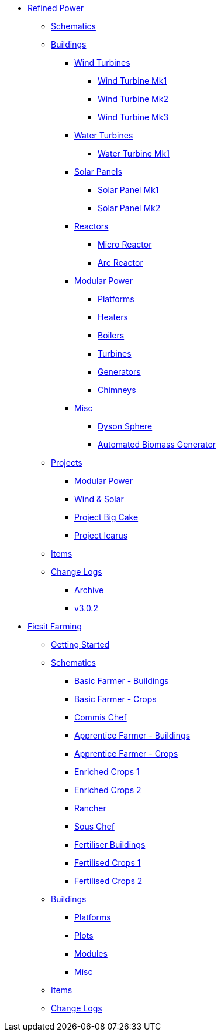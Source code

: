 * xref:rp/index.adoc[Refined Power]
** xref:rp/schematics.adoc[Schematics]
** xref:rp/buildings/index.adoc[Buildings]
*** xref:rp/buildings/windturbines/index.adoc[Wind Turbines]
**** xref:rp/buildings/windturbines/Wind-Turbine-Mk1.adoc[Wind Turbine Mk1]
**** xref:rp/buildings/windturbines/Wind-Turbine-Mk2.adoc[Wind Turbine Mk2]
**** xref:rp/buildings/windturbines/Wind-Turbine-Mk3.adoc[Wind Turbine Mk3]
*** xref:rp/buildings/waterturbines/index.adoc[Water Turbines]
**** xref:rp/buildings/waterturbines/Water-Turbine-Mk1.adoc[Water Turbine Mk1]
*** xref:rp/buildings/solarpanels/index.adoc[Solar Panels]
**** xref:rp/buildings/solarpanels/Solar-Panel-Mk1.adoc[Solar Panel Mk1]
**** xref:rp/buildings/solarpanels/Solar-Panel-Mk2.adoc[Solar Panel Mk2]
*** xref:rp/buildings/reactors/index.adoc[Reactors]
**** xref:rp/buildings/reactors/Micro-Reactor.adoc[Micro Reactor]
**** xref:rp/buildings/reactors/Arc-Reactor.adoc[Arc Reactor]
*** xref:rp/buildings/modularpower/index.adoc[Modular Power]
**** xref:rp/buildings/modularpower/MP-Platforms.adoc[Platforms]
**** xref:rp/buildings/modularpower/MP-Heaters.adoc[Heaters]
**** xref:rp/buildings/modularpower/MP-Boilers.adoc[Boilers]
**** xref:rp/buildings/modularpower/MP-Turbines.adoc[Turbines]
**** xref:rp/buildings/modularpower/MP-Generators.adoc[Generators]
**** xref:rp/buildings/modularpower/MP-Chimneys.adoc[Chimneys]
*** xref:rp/buildings/misc/index.adoc[Misc]
**** xref:rp/buildings/misc/Dyson-Sphere.adoc[Dyson Sphere]
**** xref:rp/buildings/misc/Automated-Biomass-Generator.adoc[Automated Biomass Generator]
** xref:rp/projects/index.adoc[Projects]
*** xref:rp/projects/mp.adoc[Modular Power]
*** xref:rp/projects/windsolar.adoc[Wind & Solar]
*** xref:rp/projects/pbc.adoc[Project Big Cake]
*** xref:rp/projects/icarus.adoc[Project Icarus]
** xref:rp/items/index.adoc[Items]
** xref:rp/changelogs/index.adoc[Change Logs]
*** xref:rp/changelogs/CL_Archive.adoc[Archive]
*** xref:rp/changelogs/CL_v3.0.2.adoc[v3.0.2]

* xref:ff/index.adoc[Ficsit Farming]
** xref:ff/howtoff/index.adoc[Getting Started]
** xref:ff/schematics/index.adoc[Schematics]
*** xref:ff/schematics/tier2_1.adoc[Basic Farmer - Buildings]
*** xref:ff/schematics/tier2_2.adoc[Basic Farmer - Crops]
*** xref:ff/schematics/tier2_3.adoc[Commis Chef]
*** xref:ff/schematics/tier3_1.adoc[Apprentice Farmer - Buildings]
*** xref:ff/schematics/tier3_2.adoc[Apprentice Farmer - Crops]
*** xref:ff/schematics/tier3_3.adoc[Enriched Crops 1]
*** xref:ff/schematics/tier3_4.adoc[Enriched Crops 2]
*** xref:ff/schematics/tier4_1.adoc[Rancher]
*** xref:ff/schematics/tier4_2.adoc[Sous Chef]
*** xref:ff/schematics/tier4_3.adoc[Fertiliser Buildings]
*** xref:ff/schematics/tier4_4.adoc[Fertilised Crops 1]
*** xref:ff/schematics/tier4_5.adoc[Fertilised Crops 2]
** xref:ff/buildings/index.adoc[Buildings]
*** xref:ff/buildings/FarmingPlatform.adoc[Platforms]
*** xref:ff/buildings/FarmingPlots.adoc[Plots]
*** xref:ff/buildings/FarmingModules.adoc[Modules]
*** xref:ff/buildings/Misc.adoc[Misc]
** xref:ff/items/index.adoc[Items]
** xref:ff/changelogs/index.adoc[Change Logs]
